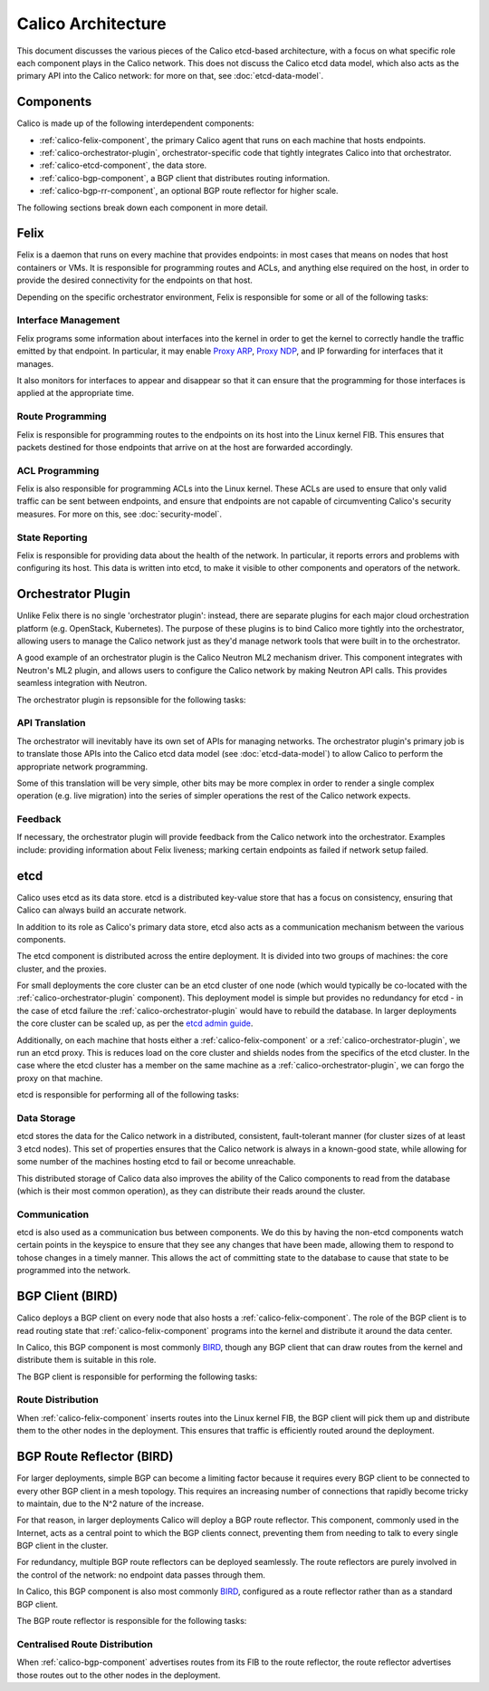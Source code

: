 .. # Copyright (c) Metaswitch Networks 2015. All rights reserved.
   #
   #    Licensed under the Apache License, Version 2.0 (the "License"); you may
   #    not use this file except in compliance with the License. You may obtain
   #    a copy of the License at
   #
   #         http://www.apache.org/licenses/LICENSE-2.0
   #
   #    Unless required by applicable law or agreed to in writing, software
   #    distributed under the License is distributed on an "AS IS" BASIS,
   #    WITHOUT WARRANTIES OR CONDITIONS OF ANY KIND, either express or
   #    implied. See the License for the specific language governing
   #    permissions and limitations under the License.

Calico Architecture
===================

This document discusses the various pieces of the Calico etcd-based
architecture, with a focus on what specific role each component plays in the
Calico network. This does not discuss the Calico etcd data model, which also
acts as the primary API into the Calico network: for more on that, see
:doc:`etcd-data-model`.

.. _etcd: https://github.com/coreos/etcd

Components
----------

Calico is made up of the following interdependent components:

- :ref:`calico-felix-component`, the primary Calico agent that runs on each
  machine that hosts endpoints.
- :ref:`calico-orchestrator-plugin`, orchestrator-specific code that tightly
  integrates Calico into that orchestrator.
- :ref:`calico-etcd-component`, the data store.
- :ref:`calico-bgp-component`, a BGP client that distributes routing
  information.
- :ref:`calico-bgp-rr-component`, an optional BGP route reflector for higher
  scale.

The following sections break down each component in more detail.


.. _calico-felix-component:

Felix
-----

Felix is a daemon that runs on every machine that provides endpoints: in most
cases that means on nodes that host containers or VMs. It is responsible for
programming routes and ACLs, and anything else required on the host, in order
to provide the desired connectivity for the endpoints on that host.

Depending on the specific orchestrator environment, Felix is responsible for
some or all of the following tasks:

Interface Management
~~~~~~~~~~~~~~~~~~~~

Felix programs some information about interfaces into the kernel in order to
get the kernel to correctly handle the traffic emitted by that endpoint. In
particular, it may enable `Proxy ARP`_, `Proxy NDP`_, and IP forwarding for
interfaces that it manages.

It also monitors for interfaces to appear and disappear so that it can ensure
that the programming for those interfaces is applied at the appropriate time.

.. _Proxy ARP: http://en.wikipedia.org/wiki/Proxy_ARP
.. _Proxy NDP: http://en.wikipedia.org/wiki/Neighbor_Discovery_Protocol

Route Programming
~~~~~~~~~~~~~~~~~

Felix is responsible for programming routes to the endpoints on its host into
the Linux kernel FIB. This ensures that packets destined for those endpoints
that arrive on at the host are forwarded accordingly.

ACL Programming
~~~~~~~~~~~~~~~

Felix is also responsible for programming ACLs into the Linux kernel. These
ACLs are used to ensure that only valid traffic can be sent between
endpoints, and ensure that endpoints are not capable of circumventing
Calico's security measures. For more on this, see :doc:`security-model`.

State Reporting
~~~~~~~~~~~~~~~

Felix is responsible for providing data about the health of the network. In
particular, it reports errors and problems with configuring its host. This data
is written into etcd, to make it visible to other components and operators of
the network.


.. _calico-orchestrator-plugin:

Orchestrator Plugin
-------------------

Unlike Felix there is no single 'orchestrator plugin': instead, there are
separate plugins for each major cloud orchestration platform (e.g. OpenStack,
Kubernetes). The purpose of these plugins is to bind Calico more tightly into
the orchestrator, allowing users to manage the Calico network just as they'd
manage network tools that were built in to the orchestrator.

A good example of an orchestrator plugin is the Calico Neutron ML2 mechanism
driver. This component integrates with Neutron's ML2 plugin, and allows users
to configure the Calico network by making Neutron API calls. This provides
seamless integration with Neutron.

The orchestrator plugin is repsonsible for the following tasks:

API Translation
~~~~~~~~~~~~~~~

The orchestrator will inevitably have its own set of APIs for managing
networks. The orchestrator plugin's primary job is to translate those APIs into
the Calico etcd data model (see :doc:`etcd-data-model`) to allow Calico to
perform the appropriate network programming.

Some of this translation will be very simple, other bits may be more complex in
order to render a single complex operation (e.g. live migration) into the
series of simpler operations the rest of the Calico network expects.

Feedback
~~~~~~~~

If necessary, the orchestrator plugin will provide feedback from the Calico
network into the orchestrator. Examples include: providing information about
Felix liveness; marking certain endpoints as failed if network setup failed.


.. _calico-etcd-component:

etcd
----

Calico uses etcd as its data store. etcd is a distributed key-value store that
has a focus on consistency, ensuring that Calico can always build an accurate
network.

In addition to its role as Calico's primary data store, etcd also acts as a
communication mechanism between the various components.

The etcd component is distributed across the entire deployment. It is divided
into two groups of machines: the core cluster, and the proxies.

For small deployments the core cluster can be an etcd cluster of one node
(which would typically be co-located with the :ref:`calico-orchestrator-plugin`
component). This deployment model is simple but provides no redundancy for
etcd - in the case of etcd failure the :ref:`calico-orchestrator-plugin` would
have to rebuild the database. In larger deployments the core cluster can be
scaled up, as per the `etcd admin guide`_.

Additionally, on each machine that hosts either a
:ref:`calico-felix-component` or a :ref:`calico-orchestrator-plugin`, we run
an etcd proxy. This is reduces load on the core cluster and shields nodes from
the specifics of the etcd cluster. In the case where the etcd cluster has a
member on the same machine as a :ref:`calico-orchestrator-plugin`, we can
forgo the proxy on that machine.

etcd is responsible for performing all of the following tasks:

.. _etcd admin guide: https://github.com/coreos/etcd/blob/master/Documentation/admin_guide.md#optimal-cluster-size

Data Storage
~~~~~~~~~~~~

etcd stores the data for the Calico network in a distributed, consistent,
fault-tolerant manner (for cluster sizes of at least 3 etcd nodes). This set of
properties ensures that the Calico network is always in a known-good state,
while allowing for some number of the machines hosting etcd to fail or become unreachable.

This distributed storage of Calico data also improves the ability of the Calico
components to read from the database (which is their most common operation), as
they can distribute their reads around the cluster.

Communication
~~~~~~~~~~~~~

etcd is also used as a communication bus between components. We do this by
having the non-etcd components watch certain points in the keyspice to ensure
that they see any changes that have been made, allowing them to respond to
tohose changes in a timely manner. This allows the act of committing state
to the database to cause that state to be programmed into the network.


.. _calico-bgp-component:

BGP Client (BIRD)
-----------------

Calico deploys a BGP client on every node that also hosts a
:ref:`calico-felix-component`. The role of the BGP client is to read routing
state that :ref:`calico-felix-component` programs into the kernel and
distribute it around the data center.

In Calico, this BGP component is most commonly `BIRD`_, though any BGP client
that can draw routes from the kernel and distribute them is suitable in this
role.

The BGP client is responsible for performing the following tasks:

.. _BIRD: http://bird.network.cz/

Route Distribution
~~~~~~~~~~~~~~~~~~

When :ref:`calico-felix-component` inserts routes into the Linux kernel FIB,
the BGP client will pick them up and distribute them to the other nodes in the
deployment. This ensures that traffic is efficiently routed around the
deployment.


.. _calico-bgp-rr-component:

BGP Route Reflector (BIRD)
--------------------------

For larger deployments, simple BGP can become a limiting factor because it
requires every BGP client to be connected to every other BGP client in a mesh
topology. This requires an increasing number of connections that rapidly
become tricky to maintain, due to the N^2 nature of the increase.

For that reason, in larger deployments Calico will deploy a BGP route
reflector. This component, commonly used in the Internet, acts as a central
point to which the BGP clients connect, preventing them from needing to talk to
every single BGP client in the cluster.

For redundancy, multiple BGP route reflectors can be deployed seamlessly. The
route reflectors are purely involved in the control of the network: no endpoint
data passes through them.

In Calico, this BGP component is also most commonly `BIRD`_, configured as a
route reflector rather than as a standard BGP client.

The BGP route reflector is responsible for the following tasks:

Centralised Route Distribution
~~~~~~~~~~~~~~~~~~~~~~~~~~~~~~

When :ref:`calico-bgp-component` advertises routes from its FIB to the route
reflector, the route reflector advertises those routes out to the other nodes
in the deployment.
